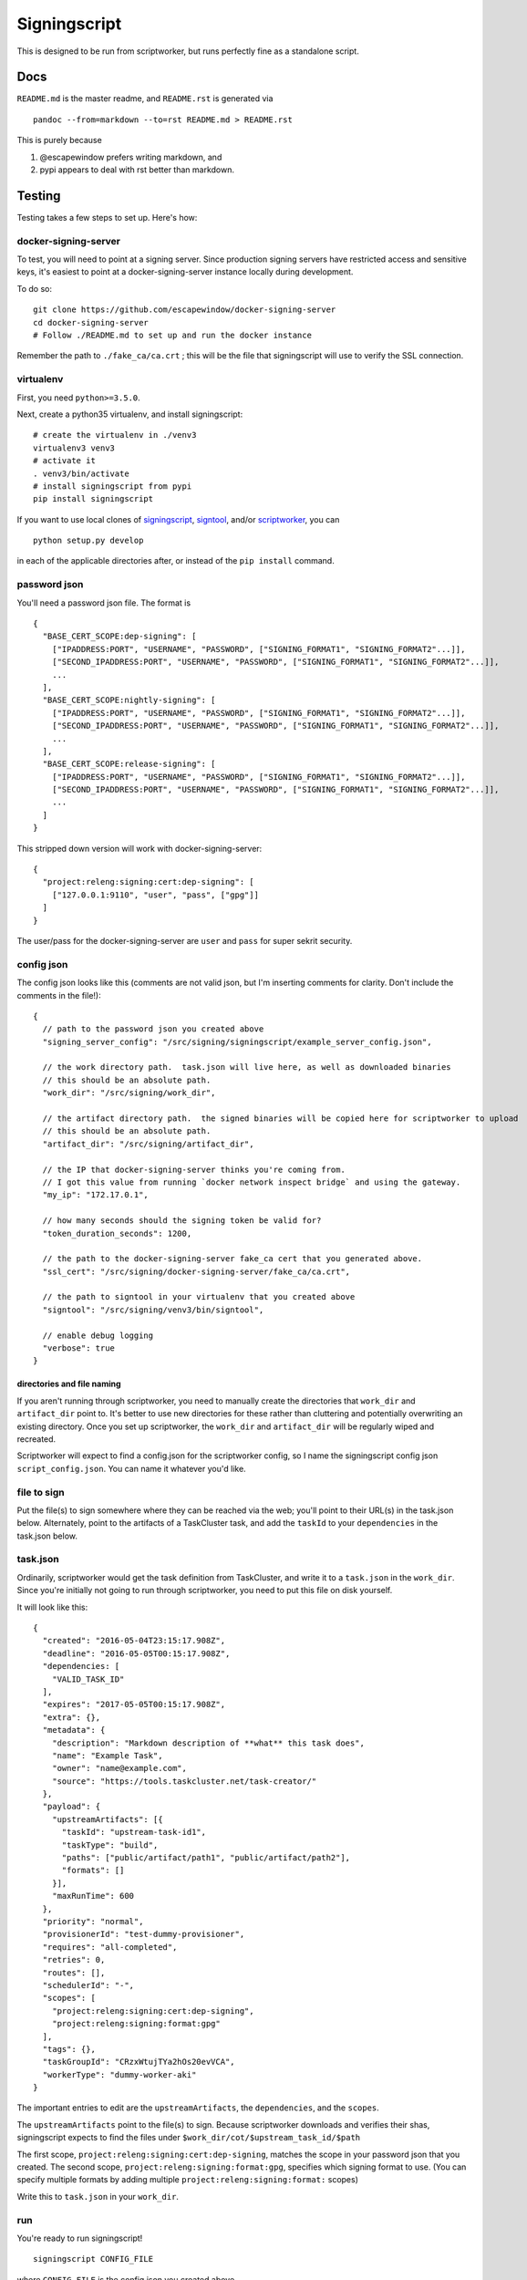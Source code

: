 Signingscript
=============

|Build Status| |Coverage Status|

This is designed to be run from scriptworker, but runs perfectly fine as
a standalone script.

Docs
----

``README.md`` is the master readme, and ``README.rst`` is generated via

::

    pandoc --from=markdown --to=rst README.md > README.rst

This is purely because

1. @escapewindow prefers writing markdown, and
2. pypi appears to deal with rst better than markdown.

Testing
-------

Testing takes a few steps to set up. Here's how:

docker-signing-server
~~~~~~~~~~~~~~~~~~~~~

To test, you will need to point at a signing server. Since production
signing servers have restricted access and sensitive keys, it's easiest
to point at a docker-signing-server instance locally during development.

To do so:

::

    git clone https://github.com/escapewindow/docker-signing-server
    cd docker-signing-server
    # Follow ./README.md to set up and run the docker instance

Remember the path to ``./fake_ca/ca.crt`` ; this will be the file that
signingscript will use to verify the SSL connection.

virtualenv
~~~~~~~~~~

First, you need ``python>=3.5.0``.

Next, create a python35 virtualenv, and install signingscript:

::

    # create the virtualenv in ./venv3
    virtualenv3 venv3
    # activate it
    . venv3/bin/activate
    # install signingscript from pypi
    pip install signingscript

If you want to use local clones of
`signingscript <https://github.com/mozilla-releng/signingscript>`__,
`signtool <https://github.com/mozilla-releng/signtool>`__, and/or
`scriptworker <https://github.com/mozilla-releng/scriptworker>`__, you
can

::

    python setup.py develop

in each of the applicable directories after, or instead of the
``pip install`` command.

password json
~~~~~~~~~~~~~

You'll need a password json file. The format is

::

    {
      "BASE_CERT_SCOPE:dep-signing": [
        ["IPADDRESS:PORT", "USERNAME", "PASSWORD", ["SIGNING_FORMAT1", "SIGNING_FORMAT2"...]],
        ["SECOND_IPADDRESS:PORT", "USERNAME", "PASSWORD", ["SIGNING_FORMAT1", "SIGNING_FORMAT2"...]],
        ...
      ],
      "BASE_CERT_SCOPE:nightly-signing": [
        ["IPADDRESS:PORT", "USERNAME", "PASSWORD", ["SIGNING_FORMAT1", "SIGNING_FORMAT2"...]],
        ["SECOND_IPADDRESS:PORT", "USERNAME", "PASSWORD", ["SIGNING_FORMAT1", "SIGNING_FORMAT2"...]],
        ...
      ],
      "BASE_CERT_SCOPE:release-signing": [
        ["IPADDRESS:PORT", "USERNAME", "PASSWORD", ["SIGNING_FORMAT1", "SIGNING_FORMAT2"...]],
        ["SECOND_IPADDRESS:PORT", "USERNAME", "PASSWORD", ["SIGNING_FORMAT1", "SIGNING_FORMAT2"...]],
        ...
      ]
    }

This stripped down version will work with docker-signing-server:

::

    {
      "project:releng:signing:cert:dep-signing": [
        ["127.0.0.1:9110", "user", "pass", ["gpg"]]
      ]
    }

The user/pass for the docker-signing-server are ``user`` and ``pass``
for super sekrit security.

config json
~~~~~~~~~~~

The config json looks like this (comments are not valid json, but I'm
inserting comments for clarity. Don't include the comments in the
file!):

::

    {
      // path to the password json you created above
      "signing_server_config": "/src/signing/signingscript/example_server_config.json",

      // the work directory path.  task.json will live here, as well as downloaded binaries
      // this should be an absolute path.
      "work_dir": "/src/signing/work_dir",

      // the artifact directory path.  the signed binaries will be copied here for scriptworker to upload
      // this should be an absolute path.
      "artifact_dir": "/src/signing/artifact_dir",

      // the IP that docker-signing-server thinks you're coming from.
      // I got this value from running `docker network inspect bridge` and using the gateway.
      "my_ip": "172.17.0.1",

      // how many seconds should the signing token be valid for?
      "token_duration_seconds": 1200,

      // the path to the docker-signing-server fake_ca cert that you generated above.
      "ssl_cert": "/src/signing/docker-signing-server/fake_ca/ca.crt",

      // the path to signtool in your virtualenv that you created above
      "signtool": "/src/signing/venv3/bin/signtool",

      // enable debug logging
      "verbose": true
    }

directories and file naming
^^^^^^^^^^^^^^^^^^^^^^^^^^^

If you aren't running through scriptworker, you need to manually create
the directories that ``work_dir`` and ``artifact_dir`` point to. It's
better to use new directories for these rather than cluttering and
potentially overwriting an existing directory. Once you set up
scriptworker, the ``work_dir`` and ``artifact_dir`` will be regularly
wiped and recreated.

Scriptworker will expect to find a config.json for the scriptworker
config, so I name the signingscript config json ``script_config.json``.
You can name it whatever you'd like.

file to sign
~~~~~~~~~~~~

Put the file(s) to sign somewhere where they can be reached via the web;
you'll point to their URL(s) in the task.json below. Alternately, point
to the artifacts of a TaskCluster task, and add the ``taskId`` to your
``dependencies`` in the task.json below.

task.json
~~~~~~~~~

Ordinarily, scriptworker would get the task definition from TaskCluster,
and write it to a ``task.json`` in the ``work_dir``. Since you're
initially not going to run through scriptworker, you need to put this
file on disk yourself.

It will look like this:

::

    {
      "created": "2016-05-04T23:15:17.908Z",
      "deadline": "2016-05-05T00:15:17.908Z",
      "dependencies: [
        "VALID_TASK_ID"
      ],
      "expires": "2017-05-05T00:15:17.908Z",
      "extra": {},
      "metadata": {
        "description": "Markdown description of **what** this task does",
        "name": "Example Task",
        "owner": "name@example.com",
        "source": "https://tools.taskcluster.net/task-creator/"
      },
      "payload": {
        "upstreamArtifacts": [{
          "taskId": "upstream-task-id1",
          "taskType": "build",
          "paths": ["public/artifact/path1", "public/artifact/path2"],
          "formats": []
        }],
        "maxRunTime": 600
      },
      "priority": "normal",
      "provisionerId": "test-dummy-provisioner",
      "requires": "all-completed",
      "retries": 0,
      "routes": [],
      "schedulerId": "-",
      "scopes": [
        "project:releng:signing:cert:dep-signing",
        "project:releng:signing:format:gpg"
      ],
      "tags": {},
      "taskGroupId": "CRzxWtujTYa2hOs20evVCA",
      "workerType": "dummy-worker-aki"
    }

The important entries to edit are the ``upstreamArtifacts``, the
``dependencies``, and the ``scopes``.

The ``upstreamArtifacts`` point to the file(s) to sign. Because
scriptworker downloads and verifies their shas, signingscript expects to
find the files under ``$work_dir/cot/$upstream_task_id/$path``

The first scope, ``project:releng:signing:cert:dep-signing``, matches
the scope in your password json that you created. The second scope,
``project:releng:signing:format:gpg``, specifies which signing format to
use. (You can specify multiple formats by adding multiple
``project:releng:signing:format:`` scopes)

Write this to ``task.json`` in your ``work_dir``.

run
~~~

You're ready to run signingscript!

::

    signingscript CONFIG_FILE

where ``CONFIG_FILE`` is the config json you created above.

This should download the file(s) specified in the payload, download a
token from the docker-signing-server, upload the file(s) to the
docker-signing-server to sign, download the signed bits from the
docker-signing-server, and then copy the signed bits into the
``artifact_dir``.

troubleshooting
~~~~~~~~~~~~~~~

Invalid json is a common error. Validate your json with this command:

::

    python -mjson.tool JSON_FILE

Your docker-signing-server shell should be able to read the
``signing.log``, which should help troubleshoot.

running through scriptworker
~~~~~~~~~~~~~~~~~~~~~~~~~~~~

`Scriptworker <https://github.com/mozilla-releng/scriptworker>`__ can
deal with the TaskCluster specific parts, and run signingscript.

Follow the `scriptworker
readme <https://github.com/mozilla-releng/scriptworker/blob/master/README.rst>`__
to set up scriptworker, and use
``["path/to/signingscript", "path/to/script_config.json"]`` as your
``task_script``.

Make sure your ``work_dir`` and ``artifact_dir`` point to the same
directories between the scriptworker config and the signingscript
config!

.. |Build Status| image:: https://travis-ci.org/mozilla-releng/signingscript.svg?branch=master
   :target: https://travis-ci.org/mozilla-releng/signingscript
.. |Coverage Status| image:: https://coveralls.io/repos/github/mozilla-releng/signingscript/badge.svg?branch=master
   :target: https://coveralls.io/github/mozilla-releng/signingscript?branch=master
